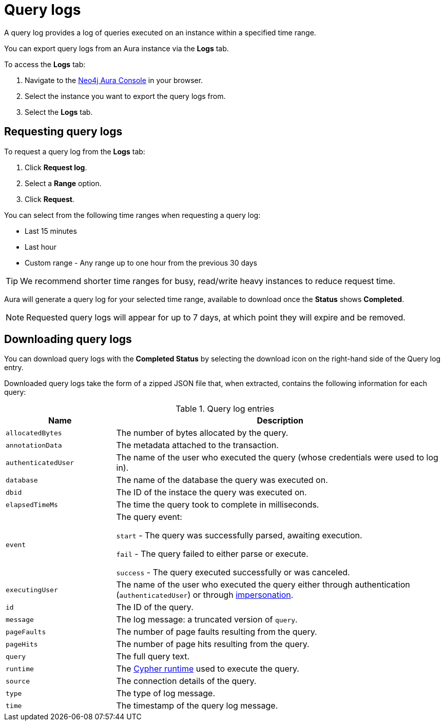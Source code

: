 [[aura-query-logs]]
= Query logs


A query log provides a log of queries executed on an instance within a specified time range. 

You can export query logs from an Aura instance via the *Logs* tab.

To access the *Logs* tab:

. Navigate to the https://console.neo4j.io/[Neo4j Aura Console] in your browser.
. Select the instance you want to export the query logs from.
. Select the *Logs* tab.

== Requesting query logs

To request a query log from the *Logs* tab:

. Click *Request log*.
. Select a *Range* option.
. Click *Request*.

You can select from the following time ranges when requesting a query log:

* Last 15 minutes
* Last hour
* Custom range - Any range up to one hour from the previous 30 days

[TIP]
====
We recommend shorter time ranges for busy, read/write heavy instances to reduce request time.
====

Aura will generate a query log for your selected time range, available to download once the *Status* shows *Completed*.

[NOTE]
====
Requested query logs will appear for up to 7 days, at which point they will expire and be removed.
====

== Downloading query logs

You can download query logs with the *Completed Status* by selecting the download icon on the right-hand side of the Query log entry.

Downloaded query logs take the form of a zipped JSON file that, when extracted, contains the following information for each query:

.Query log entries
[cols="25m,75v"]
|===
| Name | Description

| allocatedBytes
| The number of bytes allocated by the query.

| annotationData
| The metadata attached to the transaction.

| authenticatedUser
| The name of the user who executed the query (whose credentials were used to log in).

| database
| The name of the database the query was executed on.

| dbid
| The ID of the instace the query was executed on.

| elapsedTimeMs
| The time the query took to complete in milliseconds.

| event
| The query event:

`start` - The query was successfully parsed, awaiting execution.

`fail` - The query failed to either parse or execute.

`success` - The query executed successfully or was canceled.

| executingUser
| The name of the user who executed the query either through authentication (`authenticatedUser`) or through https://neo4j.com/docs/cypher-manual/current/access-control/dbms-administration/#access-control-dbms-administration-impersonation[impersonation].

| id
| The ID of the query.

| message
| The log message: a truncated version of `query`.

| pageFaults
| The number of page faults resulting from the query.

| pageHits
| The number of page hits resulting from the query.

| query
| The full query text.

| runtime
| The https://neo4j.com/docs/cypher-manual/current/query-tuning/#cypher-runtime[Cypher runtime] used to execute the query.

| source
| The connection details of the query.

| type
| The type of log message.

| time
| The timestamp of the query log message.

|===
